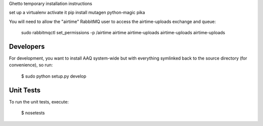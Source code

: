 
Ghetto temporary installation instructions

set up a virtualenv
activate it
pip install mutagen python-magic pika

You will need to allow the "airtime" RabbitMQ user to access the airtime-uploads exchange and queue:

    sudo rabbitmqctl set_permissions -p /airtime airtime airtime-uploads airtime-uploads airtime-uploads


Developers
==========

For development, you want to install AAQ system-wide but with everything symlinked back to the source 
directory (for convenience), so run:
    
    $ sudo python setup.py develop



Unit Tests
==========

To run the unit tests, execute:

    $ nosetests


